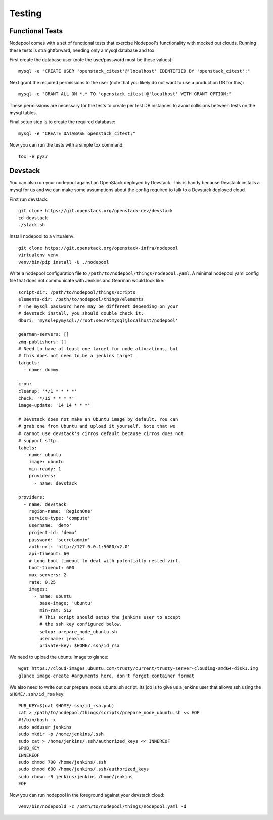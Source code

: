 .. _testing:

Testing
=======

Functional Tests
----------------

Nodepool comes with a set of functional tests that exercise Nodepool's
functionality with mocked out clouds. Running these tests is
straightforward, needing only a mysql database and tox.

First create the database user (note the user/password must be these
values)::

  mysql -e "CREATE USER 'openstack_citest'@'localhost' IDENTIFIED BY 'openstack_citest';"

Next grant the required permissions to the user (note that you likely do
not want to use a production DB for this)::

  mysql -e "GRANT ALL ON *.* TO 'openstack_citest'@'localhost' WITH GRANT OPTION;"

These permissions are necessary for the tests to create per test DB
instances to avoid collisions between tests on the mysql tables.

Final setup step is to create the required database::

  mysql -e "CREATE DATABASE openstack_citest;"

Now you can run the tests with a simple tox command::

  tox -e py27

Devstack
--------

You can also run your nodepool against an OpenStack deployed by
Devstack. This is handy because Devstack installs a mysql for us and
we can make some assumptions about the config required to talk to
a Devstack deployed cloud.

First run devstack::

  git clone https://git.openstack.org/openstack-dev/devstack
  cd devstack
  ./stack.sh

Install nodepool to a virtualenv::

  git clone https://git.openstack.org/openstack-infra/nodepool
  virtualenv venv
  venv/bin/pip install -U ./nodepool

Write a nodepool configuration file to
``/path/to/nodepool/things/nodepool.yaml``. A minimal nodepool.yaml
config file that does not communicate with Jenkins and Gearman would
look like::

  script-dir: /path/to/nodepool/things/scripts
  elements-dir: /path/to/nodepool/things/elements
  # The mysql password here may be different depending on your
  # devstack install, you should double check it.
  dburi: 'mysql+pymysql://root:secretmysql@localhost/nodepool'

  gearman-servers: []
  zmq-publishers: []
  # Need to have at least one target for node allocations, but
  # this does not need to be a jenkins target.
  targets:
    - name: dummy

  cron:
  cleanup: '*/1 * * * *'
  check: '*/15 * * * *'
  image-update: '14 14 * * *'

  # Devstack does not make an Ubuntu image by default. You can
  # grab one from Ubuntu and upload it yourself. Note that we
  # cannot use devstack's cirros default because cirros does not
  # support sftp.
  labels:
    - name: ubuntu
      image: ubuntu
      min-ready: 1
      providers:
        - name: devstack

  providers:
    - name: devstack
      region-name: 'RegionOne'
      service-type: 'compute'
      username: 'demo'
      project-id: 'demo'
      password: 'secretadmin'
      auth-url: 'http://127.0.0.1:5000/v2.0'
      api-timeout: 60
      # Long boot timeout to deal with potentially nested virt.
      boot-timeout: 600
      max-servers: 2
      rate: 0.25
      images:
        - name: ubuntu
          base-image: 'ubuntu'
          min-ram: 512
          # This script should setup the jenkins user to accept
          # the ssh key configured below.
          setup: prepare_node_ubuntu.sh
          username: jenkins
          private-key: $HOME/.ssh/id_rsa

We need to upload the ubuntu image to glance::

  wget https://cloud-images.ubuntu.com/trusty/current/trusty-server-cloudimg-amd64-disk1.img
  glance image-create #arguments here, don't forget container format

We also need to write out our prepare_node_ubuntu.sh script. Its job is
to give us a jenkins user that allows ssh using the ``$HOME/.ssh/id_rsa``
key::

  PUB_KEY=$(cat $HOME/.ssh/id_rsa.pub)
  cat > /path/to/nodepool/things/scripts/prepare_node_ubuntu.sh << EOF
  #!/bin/bash -x
  sudo adduser jenkins
  sudo mkdir -p /home/jenkins/.ssh
  sudo cat > /home/jenkins/.ssh/authorized_keys << INNEREOF
  $PUB_KEY
  INNEREOF
  sudo chmod 700 /home/jenkins/.ssh
  sudo chmod 600 /home/jenkins/.ssh/authorized_keys
  sudo chown -R jenkins:jenkins /home/jenkins
  EOF

Now you can run nodepool in the foreground against your devstack cloud::

  venv/bin/nodepoold -c /path/to/nodepool/things/nodepool.yaml -d
